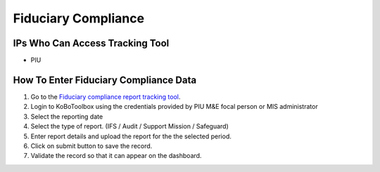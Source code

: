 ====================
Fiduciary Compliance
====================

IPs Who Can Access Tracking Tool
--------------------------------

- PIU

How To Enter Fiduciary Compliance Data
--------------------------------------

#. Go to the `Fiduciary compliance report tracking tool <https://ee.kobotoolbox.org/x/zMdt8ob8>`_.
#. Login to KoBoToolbox using the credentials provided by PIU M&E focal person or MIS administrator
#. Select the reporting date
#. Select the type of report. (IFS / Audit / Support Mission / Safeguard)
#. Enter report details and upload the report for the the selected period.
#. Click on submit button to save the record.
#. Validate the record so that it can appear on the dashboard.
